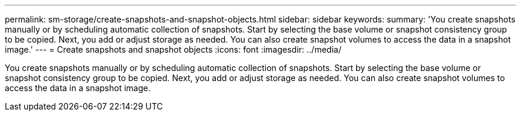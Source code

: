---
permalink: sm-storage/create-snapshots-and-snapshot-objects.html
sidebar: sidebar
keywords: 
summary: 'You create snapshots manually or by scheduling automatic collection of snapshots. Start by selecting the base volume or snapshot consistency group to be copied. Next, you add or adjust storage as needed. You can also create snapshot volumes to access the data in a snapshot image.'
---
= Create snapshots and snapshot objects
:icons: font
:imagesdir: ../media/

[.lead]
You create snapshots manually or by scheduling automatic collection of snapshots. Start by selecting the base volume or snapshot consistency group to be copied. Next, you add or adjust storage as needed. You can also create snapshot volumes to access the data in a snapshot image.
